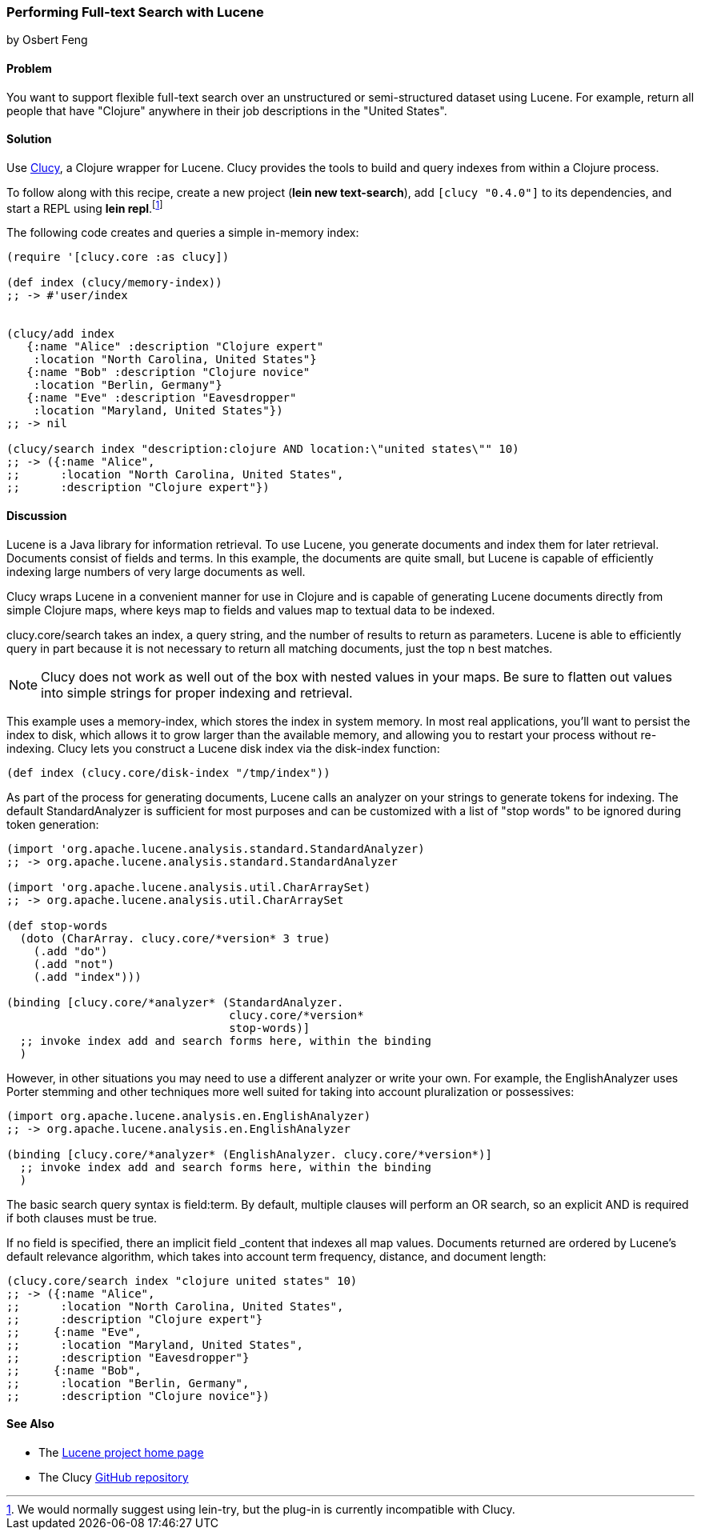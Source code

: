 === Performing Full-text Search with Lucene
[role="byline"]
by Osbert Feng

==== Problem

You want to support flexible full-text search over an unstructured or
semi-structured dataset using Lucene. For example, return all people
that have "Clojure" anywhere in their job descriptions in the "United States".(((databases, full-text search of)))(((Lucene library)))(((full-text search)))(((Clucy)))(((in-memory searches)))(((searching, full-text)))(((Java, Lucene library)))

==== Solution

Use https://github.com/weavejester/clucy[Clucy], a Clojure wrapper for
Lucene. Clucy provides the tools to build and query indexes from
within a Clojure process.

To follow along with this recipe, create a new project (*+lein new
text-search+*), add `[clucy "0.4.0"]` to its dependencies, and start a
REPL using *+lein repl+*.footnote:[We would normally suggest using
+lein-try+, but the plug-in is currently incompatible with Clucy.]

The following code creates and queries a simple in-memory index:

[source,clojure]
----
(require '[clucy.core :as clucy])

(def index (clucy/memory-index))
;; -> #'user/index


(clucy/add index
   {:name "Alice" :description "Clojure expert" 
    :location "North Carolina, United States"}
   {:name "Bob" :description "Clojure novice"
    :location "Berlin, Germany"}
   {:name "Eve" :description "Eavesdropper"
    :location "Maryland, United States"})
;; -> nil

(clucy/search index "description:clojure AND location:\"united states\"" 10)
;; -> ({:name "Alice",
;;      :location "North Carolina, United States",
;;      :description "Clojure expert"})
----

==== Discussion

Lucene is a Java library for information retrieval. To use Lucene, you
generate documents and index them for later retrieval. Documents
consist of fields and terms. In this example, the documents are quite
small, but Lucene is capable of efficiently indexing large numbers of
very large documents as well.((("information retrieval", seealso="searching")))

Clucy wraps Lucene in a convenient manner for use in Clojure and is
capable of generating Lucene documents directly from simple Clojure
maps, where keys map to fields and values map to textual data to be
indexed.

+clucy.core/search+ takes an index, a query string, and the number of
results to return as parameters. Lucene is able to efficiently query
in part because it is not necessary to return all matching documents,
just the top +n+ best matches.

[NOTE]
Clucy does not work as well out of the box with nested values in your
maps. Be sure to flatten out values into simple strings for proper
indexing and retrieval.

This example uses a +memory-index+, which stores the index in system
memory. In most real applications, you'll want to persist the index to
disk, which allows it to grow larger than the available memory, and
allowing you to restart your process without re-indexing. Clucy lets
you construct a Lucene disk index via the +disk-index+ function:

[source,clojure]
----
(def index (clucy.core/disk-index "/tmp/index"))
----

As part of the process for generating documents, Lucene calls an
analyzer on your strings to generate tokens for indexing. The default
+StandardAnalyzer+ is sufficient for most purposes and can be
customized with a list of "stop words" to be ignored during token
generation:

[source,clojure]
----
(import 'org.apache.lucene.analysis.standard.StandardAnalyzer)
;; -> org.apache.lucene.analysis.standard.StandardAnalyzer

(import 'org.apache.lucene.analysis.util.CharArraySet)
;; -> org.apache.lucene.analysis.util.CharArraySet

(def stop-words
  (doto (CharArray. clucy.core/*version* 3 true)
    (.add "do")
    (.add "not")
    (.add "index")))

(binding [clucy.core/*analyzer* (StandardAnalyzer.
                                 clucy.core/*version*
                                 stop-words)]
  ;; invoke index add and search forms here, within the binding
  )
----

However, in other situations you may need to use a different analyzer
or write your own. For example, the +EnglishAnalyzer+ uses Porter stemming and
other techniques more well suited for taking into account pluralization or
possessives:

[source,clojure]
----
(import org.apache.lucene.analysis.en.EnglishAnalyzer)
;; -> org.apache.lucene.analysis.en.EnglishAnalyzer

(binding [clucy.core/*analyzer* (EnglishAnalyzer. clucy.core/*version*)]
  ;; invoke index add and search forms here, within the binding
  )
----

The basic search query syntax is +field:term+. By default, multiple
clauses will perform an +OR+ search, so an explicit +AND+ is required
if both clauses must be true.

If no field is specified, there an implicit field +_content+ that
indexes all map values. Documents returned are ordered by Lucene's
default relevance algorithm, which takes into account term frequency,
distance, and document length:

[source,clojure]
----
(clucy.core/search index "clojure united states" 10)
;; -> ({:name "Alice",
;;      :location "North Carolina, United States",
;;      :description "Clojure expert"}
;;     {:name "Eve",
;;      :location "Maryland, United States",
;;      :description "Eavesdropper"}
;;     {:name "Bob",
;;      :location "Berlin, Germany",
;;      :description "Clojure novice"})
----

==== See Also

* The http://lucene.apache.org/[Lucene project home page]
* The Clucy https://github.com/weavejester/clucy[GitHub repository]
